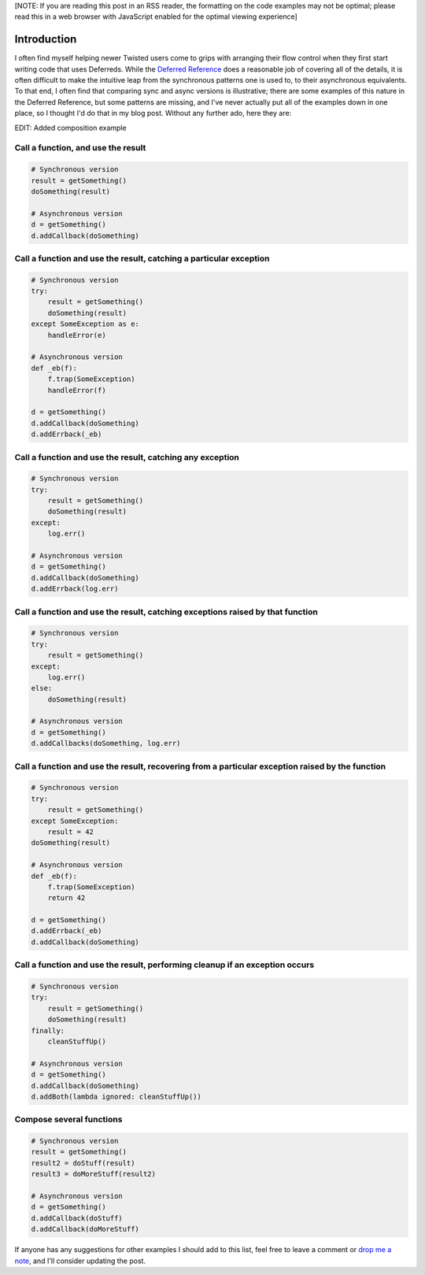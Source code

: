 [NOTE: If you are reading this post in an RSS reader, the formatting on the
code examples may not be optimal; please read this in a web browser with
JavaScript enabled for the optimal viewing experience]

Introduction
============

I often find myself helping newer Twisted users come to grips with arranging
their flow control when they first start writing code that uses Deferreds.
While the `Deferred Reference`_ does a reasonable job of covering all of the
details, it is often difficult to make the intuitive leap from the synchronous
patterns one is used to, to their asynchronous equivalents. To that end, I
often find that comparing sync and async versions is illustrative; there are
some examples of this nature in the Deferred Reference, but some patterns are
missing, and I've never actually put all of the examples down in one place, so
I thought I'd do that in my blog post. Without any further ado, here they are:

.. _Deferred Reference: http://twistedmatrix.com/documents/current/core/howto/defer.html

EDIT: Added composition example

Call a function, and use the result
-----------------------------------

.. code:: python 

   # Synchronous version
   result = getSomething()
   doSomething(result)

   # Asynchronous version
   d = getSomething()
   d.addCallback(doSomething)


Call a function and use the result, catching a particular exception
-------------------------------------------------------------------

.. code:: python   

   # Synchronous version
   try:
       result = getSomething()
       doSomething(result)
   except SomeException as e:
       handleError(e)

   # Asynchronous version
   def _eb(f):
       f.trap(SomeException)
       handleError(f)
       
   d = getSomething()
   d.addCallback(doSomething)
   d.addErrback(_eb)


Call a function and use the result, catching any exception
----------------------------------------------------------

.. code:: python

   # Synchronous version
   try:
       result = getSomething()
       doSomething(result)
   except:
       log.err()

   # Asynchronous version
   d = getSomething()
   d.addCallback(doSomething)
   d.addErrback(log.err)


Call a function and use the result, catching exceptions raised by that function
-------------------------------------------------------------------------------

.. code:: python

   # Synchronous version
   try:
       result = getSomething()
   except:
       log.err()
   else:
       doSomething(result)

   # Asynchronous version
   d = getSomething()
   d.addCallbacks(doSomething, log.err)


Call a function and use the result, recovering from a particular exception raised by the function
-------------------------------------------------------------------------------------------------

.. code:: python

   # Synchronous version
   try:
       result = getSomething()
   except SomeException:
       result = 42
   doSomething(result)

   # Asynchronous version
   def _eb(f):
       f.trap(SomeException)
       return 42

   d = getSomething()
   d.addErrback(_eb)
   d.addCallback(doSomething)


Call a function and use the result, performing cleanup if an exception occurs
-----------------------------------------------------------------------------

.. code:: python

   # Synchronous version
   try:
       result = getSomething()
       doSomething(result)
   finally:
       cleanStuffUp()

   # Asynchronous version
   d = getSomething()
   d.addCallback(doSomething)
   d.addBoth(lambda ignored: cleanStuffUp())


Compose several functions
-------------------------

.. code:: python

   # Synchronous version
   result = getSomething()
   result2 = doStuff(result)
   result3 = doMoreStuff(result2)

   # Asynchronous version
   d = getSomething()
   d.addCallback(doStuff)
   d.addCallback(doMoreStuff)


If anyone has any suggestions for other examples I should add to this list,
feel free to leave a comment or `drop me a note`_, and I'll consider updating
the post.

.. _drop me a note: mailto:mithrandi@mithrandi.net
